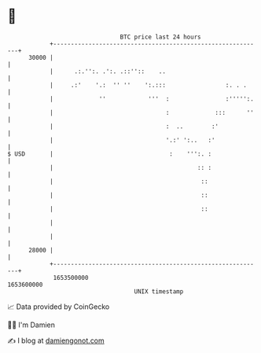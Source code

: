 * 👋

#+begin_example
                                   BTC price last 24 hours                    
               +------------------------------------------------------------+ 
         30000 |                                                            | 
               |      .:.'':. .':. .::''::    ..                            | 
               |     .:'    '.:  '' ''    ':.:::                 :. . .     | 
               |             ''            '''  :                :''''':.   | 
               |                                :             :::      ''   | 
               |                                :  ..        :'             | 
               |                                '.:' ':..   :'              | 
   $ USD       |                                 :    ''':. :               | 
               |                                         :: :               | 
               |                                          ::                | 
               |                                          ::                | 
               |                                          ::                | 
               |                                                            | 
               |                                                            | 
         28000 |                                                            | 
               +------------------------------------------------------------+ 
                1653500000                                        1653600000  
                                       UNIX timestamp                         
#+end_example
📈 Data provided by CoinGecko

🧑‍💻 I'm Damien

✍️ I blog at [[https://www.damiengonot.com][damiengonot.com]]
